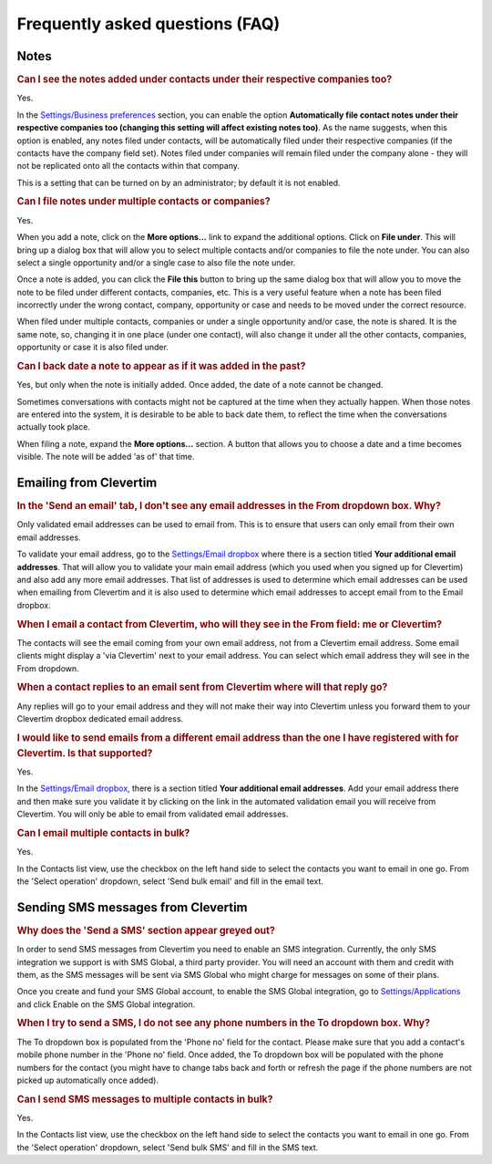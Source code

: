 Frequently asked questions (FAQ)
================================

Notes
-----

.. rubric:: Can I see the notes added under contacts under their respective companies too?

Yes.

In the `Settings/Business preferences <https://www.clevertim.com/welcome/#bus-prefs>`_ section, you can enable the option **Automatically file contact notes under their respective companies too (changing this setting will affect existing notes too)**. As the name suggests, when this option is enabled, any notes filed under contacts, will be automatically filed under their respective companies (if the contacts have the company field set). Notes filed under companies will remain filed under the company alone - they will not be replicated onto all the contacts within that company.

This is a setting that can be turned on by an administrator; by default it is not enabled.


.. rubric:: Can I file notes under multiple contacts or companies?

Yes.

When you add a note, click on the **More options...** link to expand the additional options. Click on **File under**. This will bring up a dialog box that will allow you to select multiple contacts and/or companies to file the note under. You can also select a single opportunity and/or a single case to also file the note under.

Once a note is added, you can click the **File this** button to bring up the same dialog box that will allow you to move the note to be filed under different contacts, companies, etc. This is a very useful feature when a note has been filed incorrectly under the wrong contact, company, opportunity or case and needs to be moved under the correct resource.

When filed under multiple contacts, companies or under a single opportunity and/or case, the note is shared. It is the same note, so, changing it in one place (under one contact), will also change it under all the other contacts, companies, opportunity or case it is also filed under.


.. rubric:: Can I back date a note to appear as if it was added in the past?

Yes, but only when the note is initially added. Once added, the date of a note cannot be changed.

Sometimes conversations with contacts might not be captured at the time when they actually happen. When those notes are entered into the system, it is desirable to be able to back date them, to reflect the time when the conversations actually took place.

When filing a note, expand the **More options...** section. A button that allows you to choose a date and a time becomes visible. The note will be added 'as of' that time.


Emailing from Clevertim
-----------------------

.. rubric:: In the 'Send an email' tab, I don't see any email addresses in the From dropdown box. Why?

Only validated email addresses can be used to email from. This is to ensure that users can only email from their own email addresses.

To validate your email address, go to the `Settings/Email dropbox <https://www.clevertim.com/welcome/#email-dropbox>`_ where there is a section titled **Your additional email addresses**.
That will allow you to validate your main email address (which you used when you signed up for Clevertim) and also add any more email addresses.
That list of addresses is used to determine which email addresses can be used when emailing from Clevertim and it is also used to determine which email addresses to accept email from to the Email dropbox.

.. rubric:: When I email a contact from Clevertim, who will they see in the From field: me or Clevertim?

The contacts will see the email coming from your own email address, not from a Clevertim email address.
Some email clients might display a 'via Clevertim' next to your email address.
You can select which email address they will see in the From dropdown.

.. rubric:: When a contact replies to an email sent from Clevertim where will that reply go?

Any replies will go to your email address and they will not make their way into Clevertim unless you forward them to your Clevertim dropbox dedicated email address.

.. rubric:: I would like to send emails from a different email address than the one I have registered with for Clevertim. Is that supported?

Yes.

In the `Settings/Email dropbox <https://www.clevertim.com/welcome/#email-dropbox>`_, there is a section titled **Your additional email addresses**. Add your email address there and then make sure you validate it by clicking on the link in the automated validation email you will receive from Clevertim.
You will only be able to email from validated email addresses.

.. rubric:: Can I email multiple contacts in bulk?

Yes.

In the Contacts list view, use the checkbox on the left hand side to select the contacts you want to email in one go.
From the 'Select operation' dropdown, select 'Send bulk email' and fill in the email text.



Sending SMS messages from Clevertim
-----------------------------------

.. rubric:: Why does the 'Send a SMS' section appear greyed out?

In order to send SMS messages from Clevertim you need to enable an SMS integration.
Currently, the only SMS integration we support is with SMS Global, a third party provider. You will need an account with them and credit with them, as the SMS messages will be sent via SMS Global who might charge for messages on some of their plans.

Once you create and fund your SMS Global account, to enable the SMS Global integration, go to `Settings/Applications <https://www.clevertim.com/welcome/#apps>`_ and click Enable on the SMS Global integration.

.. rubric:: When I try to send a SMS, I do not see any phone numbers in the To dropdown box. Why?

The To dropdown box is populated from the 'Phone no' field for the contact. Please make sure that you add a contact's mobile phone number in the 'Phone no' field.
Once added, the To dropdown box will be populated with the phone numbers for the contact (you might have to change tabs back and forth or refresh the page if the phone numbers are not picked up automatically once added).

.. rubric:: Can I send SMS messages to multiple contacts in bulk?

Yes.

In the Contacts list view, use the checkbox on the left hand side to select the contacts you want to email in one go.
From the 'Select operation' dropdown, select 'Send bulk SMS' and fill in the SMS text.
